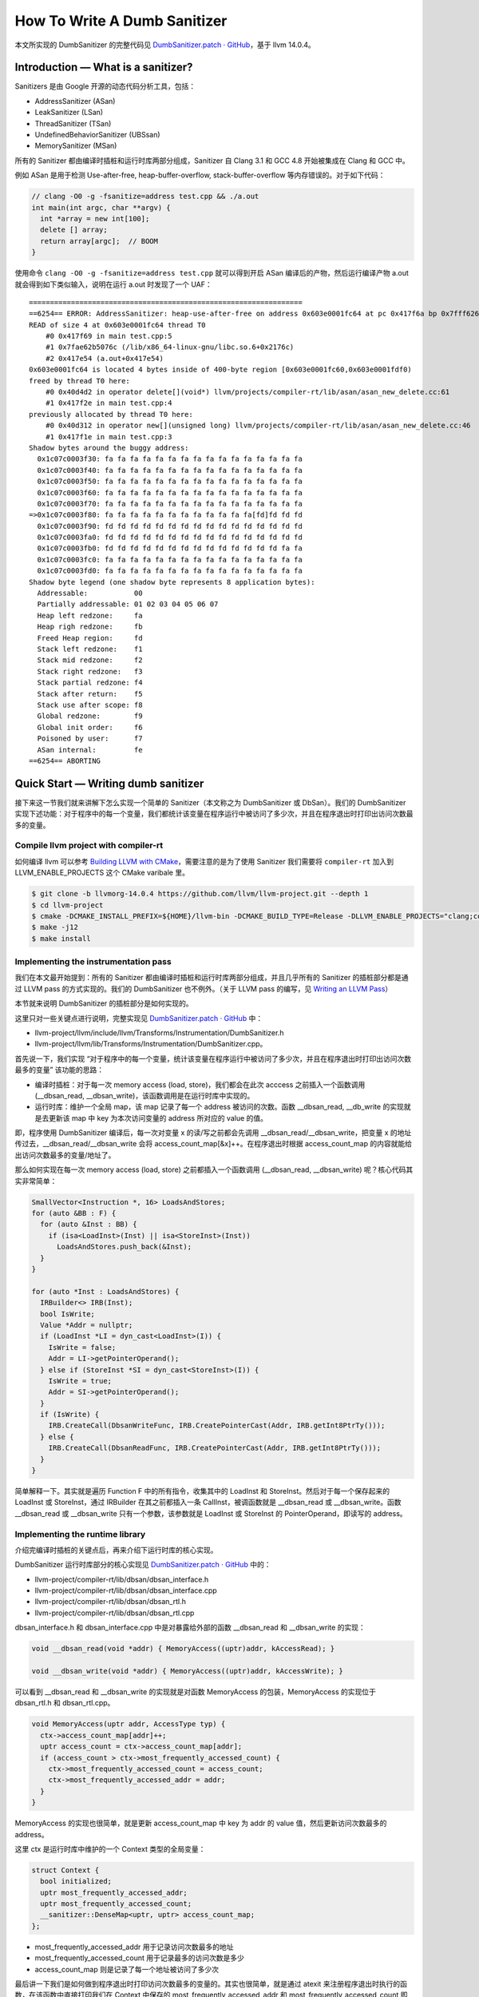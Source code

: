 How To Write A Dumb Sanitizer
=============================

本文所实现的 DumbSanitizer 的完整代码见 `DumbSanitizer.patch ·
GitHub <https://gist.github.com/Enna1/f8696072bd9dc36ac236ba63839b7c16>`__\ ，基于
llvm 14.0.4。

Introduction — What is a sanitizer?
-----------------------------------

Sanitizers 是由 Google 开源的动态代码分析工具，包括：

-  AddressSanitizer (ASan)

-  LeakSanitizer (LSan)

-  ThreadSanitizer (TSan)

-  UndefinedBehaviorSanitizer (UBSsan)

-  MemorySanitizer (MSan)

所有的 Sanitizer 都由编译时插桩和运行时库两部分组成，Sanitizer 自 Clang
3.1 和 GCC 4.8 开始被集成在 Clang 和 GCC 中。

例如 ASan 是用于检测 Use-after-free, heap-buffer-overflow,
stack-buffer-overflow 等内存错误的。对于如下代码：

.. code:: cpp

   // clang -O0 -g -fsanitize=address test.cpp && ./a.out
   int main(int argc, char **argv) {
     int *array = new int[100];
     delete [] array;
     return array[argc];  // BOOM
   }

使用命令 ``clang -O0 -g -fsanitize=address test.cpp`` 就可以得到开启
ASan 编译后的产物，然后运行编译产物 a.out
就会得到如下类似输入，说明在运行 a.out 时发现了一个 UAF：

::

   =================================================================
   ==6254== ERROR: AddressSanitizer: heap-use-after-free on address 0x603e0001fc64 at pc 0x417f6a bp 0x7fff626b3250 sp 0x7fff626b3248
   READ of size 4 at 0x603e0001fc64 thread T0
       #0 0x417f69 in main test.cpp:5
       #1 0x7fae62b5076c (/lib/x86_64-linux-gnu/libc.so.6+0x2176c)
       #2 0x417e54 (a.out+0x417e54)
   0x603e0001fc64 is located 4 bytes inside of 400-byte region [0x603e0001fc60,0x603e0001fdf0)
   freed by thread T0 here:
       #0 0x40d4d2 in operator delete[](void*) llvm/projects/compiler-rt/lib/asan/asan_new_delete.cc:61
       #1 0x417f2e in main test.cpp:4
   previously allocated by thread T0 here:
       #0 0x40d312 in operator new[](unsigned long) llvm/projects/compiler-rt/lib/asan/asan_new_delete.cc:46
       #1 0x417f1e in main test.cpp:3
   Shadow bytes around the buggy address:
     0x1c07c0003f30: fa fa fa fa fa fa fa fa fa fa fa fa fa fa fa fa
     0x1c07c0003f40: fa fa fa fa fa fa fa fa fa fa fa fa fa fa fa fa
     0x1c07c0003f50: fa fa fa fa fa fa fa fa fa fa fa fa fa fa fa fa
     0x1c07c0003f60: fa fa fa fa fa fa fa fa fa fa fa fa fa fa fa fa
     0x1c07c0003f70: fa fa fa fa fa fa fa fa fa fa fa fa fa fa fa fa
   =>0x1c07c0003f80: fa fa fa fa fa fa fa fa fa fa fa fa[fd]fd fd fd
     0x1c07c0003f90: fd fd fd fd fd fd fd fd fd fd fd fd fd fd fd fd
     0x1c07c0003fa0: fd fd fd fd fd fd fd fd fd fd fd fd fd fd fd fd
     0x1c07c0003fb0: fd fd fd fd fd fd fd fd fd fd fd fd fd fd fa fa
     0x1c07c0003fc0: fa fa fa fa fa fa fa fa fa fa fa fa fa fa fa fa
     0x1c07c0003fd0: fa fa fa fa fa fa fa fa fa fa fa fa fa fa fa fa
   Shadow byte legend (one shadow byte represents 8 application bytes):
     Addressable:           00
     Partially addressable: 01 02 03 04 05 06 07 
     Heap left redzone:     fa
     Heap righ redzone:     fb
     Freed Heap region:     fd
     Stack left redzone:    f1
     Stack mid redzone:     f2
     Stack right redzone:   f3
     Stack partial redzone: f4
     Stack after return:    f5
     Stack use after scope: f8
     Global redzone:        f9
     Global init order:     f6
     Poisoned by user:      f7
     ASan internal:         fe
   ==6254== ABORTING

Quick Start — Writing dumb sanitizer
------------------------------------

接下来这一节我们就来讲解下怎么实现一个简单的 Sanitizer（本文称之为
DumbSanitizer 或 DbSan）。我们的 DumbSanitizer
实现下述功能：对于程序中的每一个变量，我们都统计该变量在程序运行中被访问了多少次，并且在程序退出时打印出访问次数最多的变量。

Compile llvm project with compiler-rt
~~~~~~~~~~~~~~~~~~~~~~~~~~~~~~~~~~~~~

如何编译 llvm 可以参考 `Building LLVM with
CMake <https://llvm.org/docs/CMake.html#quick-start>`__\ ，需要注意的是为了使用
Sanitizer 我们需要将 ``compiler-rt`` 加入到 LLVM_ENABLE_PROJECTS 这个
CMake varibale 里。

.. code:: shell

   $ git clone -b llvmorg-14.0.4 https://github.com/llvm/llvm-project.git --depth 1
   $ cd llvm-project
   $ cmake -DCMAKE_INSTALL_PREFIX=${HOME}/llvm-bin -DCMAKE_BUILD_TYPE=Release -DLLVM_ENABLE_PROJECTS="clang;compiler-rt" -DLLVM_TARGETS_TO_BUILD="X86" -DLLVM_ENABLE_DUMP=ON ../llvm-project/llvm
   $ make -j12
   $ make install

Implementing the instrumentation pass
~~~~~~~~~~~~~~~~~~~~~~~~~~~~~~~~~~~~~

我们在本文最开始提到：所有的 Sanitizer
都由编译时插桩和运行时库两部分组成，并且几乎所有的 Sanitizer
的插桩部分都是通过 LLVM pass 的方式实现的。我们的 DumbSanitizer
也不例外。（关于 LLVM pass 的编写，见 `Writing an LLVM
Pass <https://llvm.org/docs/WritingAnLLVMPass.html>`__\ ）

本节就来说明 DumbSanitizer 的插桩部分是如何实现的。

这里只对一些关键点进行说明，完整实现见 `DumbSanitizer.patch ·
GitHub <https://gist.github.com/Enna1/f8696072bd9dc36ac236ba63839b7c16>`__
中：

-  llvm-project/llvm/include/llvm/Transforms/Instrumentation/DumbSanitizer.h

-  llvm-project/llvm/lib/Transforms/Instrumentation/DumbSanitizer.cpp。

首先说一下，我们实现
“对于程序中的每一个变量，统计该变量在程序运行中被访问了多少次，并且在程序退出时打印出访问次数最多的变量”
该功能的思路：

-  编译时插桩：对于每一次 memory access (load, store)，我们都会在此次
   acccess 之前插入一个函数调用 (__dbsan_read,
   \__dbsan_write)，该函数调用是在运行时库中实现的。

-  运行时库：维护一个全局 map，该 map 记录了每一个 address
   被访问的次数。函数 \__dbsan_read, \__db_write 的实现就是去更新该 map
   中 key 为本次访问变量的 address 所对应的 value 的值。

即，程序使用 DumbSanitizer 编译后，每一次对变量 x 的读/写之前都会先调用
\__dbsan_read/__dbsan_write，把变量 x
的地址传过去，__dbsan_read/__dbsan_write 会将
access_count_map[&x]++。在程序退出时根据 access_count_map
的内容就能给出访问次数最多的变量/地址了。

那么如何实现在每一次 memory access (load, store) 之前都插入一个函数调用
(__dbsan_read, \__dbsan_write) 呢？核心代码其实非常简单：

.. code:: cpp

   SmallVector<Instruction *, 16> LoadsAndStores;
   for (auto &BB : F) {
     for (auto &Inst : BB) {
       if (isa<LoadInst>(Inst) || isa<StoreInst>(Inst))
         LoadsAndStores.push_back(&Inst);
     }
   }

   for (auto *Inst : LoadsAndStores) {
     IRBuilder<> IRB(Inst);
     bool IsWrite;
     Value *Addr = nullptr;
     if (LoadInst *LI = dyn_cast<LoadInst>(I)) {
       IsWrite = false;
       Addr = LI->getPointerOperand();
     } else if (StoreInst *SI = dyn_cast<StoreInst>(I)) {
       IsWrite = true;
       Addr = SI->getPointerOperand();
     }
     if (IsWrite) {
       IRB.CreateCall(DbsanWriteFunc, IRB.CreatePointerCast(Addr, IRB.getInt8PtrTy()));
     } else {
       IRB.CreateCall(DbsanReadFunc, IRB.CreatePointerCast(Addr, IRB.getInt8PtrTy()));
     }
   }

简单解释一下。其实就是遍历 Function F 中的所有指令，收集其中的 LoadInst
和 StoreInst。然后对于每一个保存起来的 LoadInst 或 StoreInst，通过
IRBuilder 在其之前都插入一条 CallInst，被调函数就是 \__dbsan_read 或
\__dbsan_write。函数 \__dbsan_read 或 \__dbsan_write
只有一个参数，该参数就是 LoadInst 或 StoreInst 的
PointerOperand，即读写的 address。

Implementing the runtime library
~~~~~~~~~~~~~~~~~~~~~~~~~~~~~~~~

介绍完编译时插桩的关键点后，再来介绍下运行时库的核心实现。

DumbSanitizer 运行时库部分的核心实现见 `DumbSanitizer.patch ·
GitHub <https://gist.github.com/Enna1/f8696072bd9dc36ac236ba63839b7c16>`__
中的：

-  llvm-project/compiler-rt/lib/dbsan/dbsan_interface.h

-  llvm-project/compiler-rt/lib/dbsan/dbsan_interface.cpp

-  llvm-project/compiler-rt/lib/dbsan/dbsan_rtl.h

-  llvm-project/compiler-rt/lib/dbsan/dbsan_rtl.cpp

dbsan_interface.h 和 dbsan_interface.cpp 中是对暴露给外部的函数
\__dbsan_read 和 \__dbsan_write 的实现：

.. code:: cpp

   void __dbsan_read(void *addr) { MemoryAccess((uptr)addr, kAccessRead); }

   void __dbsan_write(void *addr) { MemoryAccess((uptr)addr, kAccessWrite); }

可以看到 \__dbsan_read 和 \__dbsan_write 的实现就是对函数 MemoryAccess
的包装，MemoryAccess 的实现位于 dbsan_rtl.h 和 dbsan_rtl.cpp。

.. code:: cpp

   void MemoryAccess(uptr addr, AccessType typ) {
     ctx->access_count_map[addr]++;
     uptr access_count = ctx->access_count_map[addr];
     if (access_count > ctx->most_frequently_accessed_count) {
       ctx->most_frequently_accessed_count = access_count;
       ctx->most_frequently_accessed_addr = addr;
     }
   }

MemoryAccess 的实现也很简单，就是更新 access_count_map 中 key 为 addr 的
value 值，然后更新访问次数最多的 address。

这里 ctx 是运行时库中维护的一个 Context 类型的全局变量：

.. code:: cpp

   struct Context {
     bool initialized;
     uptr most_frequently_accessed_addr;
     uptr most_frequently_accessed_count;
     __sanitizer::DenseMap<uptr, uptr> access_count_map;
   };

-  most_frequently_accessed_addr 用于记录访问次数最多的地址

-  most_frequently_accessed_count 用于记录最多的访问次数是多少

-  access_count_map 则是记录了每一个地址被访问了多少次

最后讲一下我们是如何做到程序退出时打印访问次数最多的变量的。其实也很简单，就是通过
atexit 来注册程序退出时执行的函数，在该函数中直接打印我们在 Context
中保存的 most_frequently_accessed_addr 和 most_frequently_accessed_count
即可。

.. code:: cpp

   static void dbsan_atexit() {
     __sanitizer::Printf(
         "#Most frequently accessed address: %p, access count: %zd\n",
         (void *)ctx->most_frequently_accessed_addr,
         ctx->most_frequently_accessed_count);
   }

Integrating the sanitizer
~~~~~~~~~~~~~~~~~~~~~~~~~

实现完 DumbSanitizer
的编译时插桩和运行时库这两个核心部分，剩下的就是将我们的 DumbSanitizer
集成在 clang/llvm 的编译流程中，使得能够通过编译选项 -fsanitize=dumb
来启用 DumbSanitizer。

这部分修改的文件多且杂，没有什么需要特别说明的地方。这里只给出所需要修改的文件，详见
`DumbSanitizer.patch ·
GitHub <https://gist.github.com/Enna1/f8696072bd9dc36ac236ba63839b7c16>`__

-  llvm-project/clang/include/clang/Basic/Sanitizers.def，添加
   DumbSanitizer 的定义

-  llvm-project/clang/include/clang/Driver/SanitizerArgs.h，添加是否启用的
   DumbSanitizer 的判断

-  修改 llvm-project/clang/lib/CodeGen/BackendUtil.cpp，将 DumbSanitizer
   的插桩 pass 添加至 pass manager

-  修改
   llvm-project/clang/lib/Driver/ToolChains/CommonArgs.cpp，如果启用了
   DumbSanitizer，则链接 DumbSanitizer 的运行时库

-  修改 llvm-project/clang/lib/Driver/ToolChains/Linux.cpp，定义
   DumbSanitizer 所支持的架构，简单起见我们 DumbSanitizer 只支持 X86_64

Running the dumb sanitizer
~~~~~~~~~~~~~~~~~~~~~~~~~~

本节我们用一个例子来跑下 DumbSanitizer ，看看效果。

.. code:: cpp

   // clang++ -fsanitize=dumb test.cpp -o test
   // DBSAN_OPTIONS='print_frequent_access=1' ./test

   #include <stdio.h>
   int main(int argc, char **argv) {
     int r = 0;
     int i = 1;
     printf("address of `r` is %p\n", &r);
     printf("address of `i` is %p\n", &i);
     for (; i < 2; ++i) {
       r++;
     }
     return i + r;
   }

这里我们在优化等级为 O0 的情况下，开启 DumbSanitizer（注：DumbSanitizer
是在所有的优化 pass 执行后，才执行插桩 pass，即 DumbSanitizer
插桩的是已经优化后的代码，可以尝试改变优化等级查看上述例子程序的输出）。

在执行编译后的二进制时，我们设置了环境变量 DBSAN_OPTIONS，通过
DBSAN_OPTIONS 中的参数 print_frequent_access 为 1 还是 0
来控制在程序退出时是否打印访问次数最多的变量地址是什么。

上述例子的运行结果如下所示：

::

   address of `r` is 0x7fff5817396c
   address of `i` is 0x7fff58173968
   #Most frequently accessed address: 0x7fff58173968, access count: 6

可以看出被访问次数最多的变量是 i，被访问了的 6 次。

感兴趣可以通过 LLVM IR 来分析这是为什么，这里就不再赘述了。

.. code:: llvm

   define dso_local noundef i32 @main(i32 noundef %0, i8** noundef %1) #0 {
     %3 = alloca i32, align 4
     %4 = alloca i32, align 4
     %5 = alloca i8**, align 8
     %6 = alloca i32, align 4 ; address of r
     %7 = alloca i32, align 4 ; address of i
     %8 = bitcast i32* %3 to i8*
     call void @__dbsan_write4(i8* %8)
     store i32 0, i32* %3, align 4
     %9 = bitcast i32* %4 to i8*
     call void @__dbsan_write4(i8* %9)
     store i32 %0, i32* %4, align 4
     %10 = bitcast i8*** %5 to i8*
     call void @__dbsan_write8(i8* %10)
     store i8** %1, i8*** %5, align 8
     %11 = bitcast i32* %6 to i8*
     call void @__dbsan_write4(i8* %11) ; r = 0
     store i32 0, i32* %6, align 4
     %12 = bitcast i32* %7 to i8*
     call void @__dbsan_write4(i8* %12) ; i = 1
     store i32 1, i32* %7, align 4
     %13 = call i32 (i8*, ...) @printf(i8* noundef getelementptr inbounds ([22 x i8], [22 x i8]* @.str, i64 0, i64 0), i32* noundef %6)
     %14 = call i32 (i8*, ...) @printf(i8* noundef getelementptr inbounds ([22 x i8], [22 x i8]* @.str.1, i64 0, i64 0), i32* noundef %7)
     br label %15

   15:                                               ; preds = %24, %2
     %16 = bitcast i32* %7 to i8*
     call void @__dbsan_read4(i8* %16); i < 2
     %17 = load i32, i32* %7, align 4
     %18 = icmp slt i32 %17, 2
     br i1 %18, label %19, label %29

   19:                                               ; preds = %15
     %20 = bitcast i32* %6 to i8*
     call void @__dbsan_read4(i8* %20) ; r' = r (part1 of r++)
     %21 = load i32, i32* %6, align 4
     %22 = add nsw i32 %21, 1
     %23 = bitcast i32* %6 to i8*
     call void @__dbsan_write4(i8* %23) ; r = r' + 1 (part2 of r++)
     store i32 %22, i32* %6, align 4
     br label %24

   24:                                               ; preds = %19
     %25 = bitcast i32* %7 to i8*
     call void @__dbsan_read4(i8* %25) ; i' = i (part1 of ++i)
     %26 = load i32, i32* %7, align 4
     %27 = add nsw i32 %26, 1
     %28 = bitcast i32* %7 to i8*
     call void @__dbsan_write4(i8* %28) ; i = i' + 1 (part2 of ++i)
     store i32 %27, i32* %7, align 4
     br label %15, !llvm.loop !4

   29:                                               ; preds = %15
     %30 = bitcast i32* %7 to i8*
     call void @__dbsan_read4(i8* %30) ; i' = i (part1 of i + r)
     %31 = load i32, i32* %7, align 4
     %32 = bitcast i32* %6 to i8*
     call void @__dbsan_read4(i8* %32) ; r' = r (part2 of i + r)
     %33 = load i32, i32* %6, align 4
     %34 = add nsw i32 %31, %33 ; i' + r' (part 3 of i + r)
     ret i32 %34
   }

References
----------

1. `GitHub - google/sanitizers: AddressSanitizer, ThreadSanitizer,
   MemorySanitizer <https://github.com/google/sanitizers>`__

2. `GitHub - trailofbits/llvm-sanitizer-tutorial: An LLVM sanitizer
   tutorial <https://github.com/trailofbits/llvm-sanitizer-tutorial>`__
